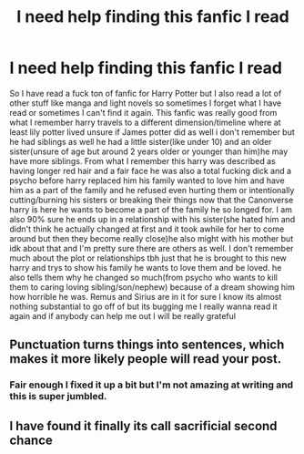 #+TITLE: I need help finding this fanfic I read

* I need help finding this fanfic I read
:PROPERTIES:
:Author: soaredofthenile
:Score: 0
:DateUnix: 1610079316.0
:DateShort: 2021-Jan-08
:FlairText: What's That Fic?
:END:
So I have read a fuck ton of fanfic for Harry Potter but I also read a lot of other stuff like manga and light novels so sometimes I forget what I have read or sometimes I can't find it again. This fanfic was really good from what I remember harry travels to a different dimension/timeline where at least lily potter lived unsure if James potter did as well i don't remember but he had siblings as well he had a little sister(like under 10) and an older sister(unsure of age but around 2 years older or younger than him)he may have more siblings. From what I remember this harry was described as having longer red hair and a fair face he was also a total fucking dick and a psycho before harry replaced him his family wanted to love him and have him as a part of the family and he refused even hurting them or intentionally cutting/burning his sisters or breaking their things now that the Canonverse harry is here he wants to become a part of the family he so longed for. I am also 90% sure he ends up in a relationship with his sister(she hated him and didn't think he actually changed at first and it took awhile for her to come around but then they become really close)he also might with his mother but idk about that and I'm pretty sure there are others as well. I don't remember much about the plot or relationships tbh just that he is brought to this new harry and trys to show his family he wants to love them and be loved. he also tells them why he changed so much(from psycho who wants to kill them to caring loving sibling/son/nephew) because of a dream showing him how horrible he was. Remus and Sirius are in it for sure I know its almost nothing substantial to go off of but its bugging me I really wanna read it again and if anybody can help me out I will be really grateful


** Punctuation turns things into sentences, which makes it more likely people will read your post.
:PROPERTIES:
:Author: JennaSayquah
:Score: 1
:DateUnix: 1610342374.0
:DateShort: 2021-Jan-11
:END:

*** Fair enough I fixed it up a bit but I'm not amazing at writing and this is super jumbled.
:PROPERTIES:
:Author: soaredofthenile
:Score: 1
:DateUnix: 1610344851.0
:DateShort: 2021-Jan-11
:END:


** I have found it finally its call sacrificial second chance
:PROPERTIES:
:Author: soaredofthenile
:Score: 1
:DateUnix: 1611245716.0
:DateShort: 2021-Jan-21
:END:
